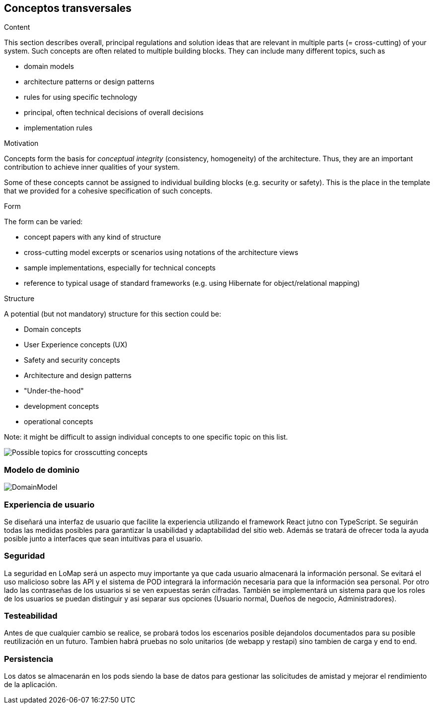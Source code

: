 [[section-concepts]]
== Conceptos transversales


[role="arc42help"]
****
.Content
This section describes overall, principal regulations and solution ideas that are
relevant in multiple parts (= cross-cutting) of your system.
Such concepts are often related to multiple building blocks.
They can include many different topics, such as

* domain models
* architecture patterns or design patterns
* rules for using specific technology
* principal, often technical decisions of overall decisions
* implementation rules

.Motivation
Concepts form the basis for _conceptual integrity_ (consistency, homogeneity)
of the architecture. Thus, they are an important contribution to achieve inner qualities of your system.

Some of these concepts cannot be assigned to individual building blocks
(e.g. security or safety). This is the place in the template that we provided for a
cohesive specification of such concepts.

.Form
The form can be varied:

* concept papers with any kind of structure
* cross-cutting model excerpts or scenarios using notations of the architecture views
* sample implementations, especially for technical concepts
* reference to typical usage of standard frameworks (e.g. using Hibernate for object/relational mapping)

.Structure
A potential (but not mandatory) structure for this section could be:

* Domain concepts
* User Experience concepts (UX)
* Safety and security concepts
* Architecture and design patterns
* "Under-the-hood"
* development concepts
* operational concepts

Note: it might be difficult to assign individual concepts to one specific topic
on this list.

image:08-Crosscutting-Concepts-Structure-EN.png["Possible topics for crosscutting concepts"]
****


=== Modelo de dominio
:imagesdir: images/
image::DomainModel.png[]

=== Experiencia de usuario

Se diseñará una interfaz de usuario que facilite la experiencia utilizando el framework React jutno con TypeScript. Se seguirán todas las medidas posibles para garantizar la usabilidad y adaptabilidad del sitio web. Además se tratará de ofrecer toda la ayuda posible junto a interfaces que sean intuitivas para el usuario.

=== Seguridad

La seguridad en LoMap será un aspecto muy importante ya que cada usuario almacenará la información personal. Se evitará el uso malicioso sobre las API y el sistema de POD integrará la información necesaria para que la información sea personal. Por otro lado las contraseñas de los usuarios si se ven expuestas serán cifradas. También se implementará un sistema para que los roles de los usuarios se puedan distinguir y asi separar sus opciones (Usuario normal, Dueños de negocio, Administradores).

=== Testeabilidad

Antes de que cualquier cambio se realice, se probará todos los escenarios posible dejandolos documentados para su posible reutilización en un futuro. Tambien habrá pruebas no solo unitarios (de webapp y restapi) sino tambien de carga y end to end.

=== Persistencia
Los datos se almacenarán en los pods siendo la base de datos para gestionar las solicitudes de amistad y mejorar el rendimiento de la aplicación.